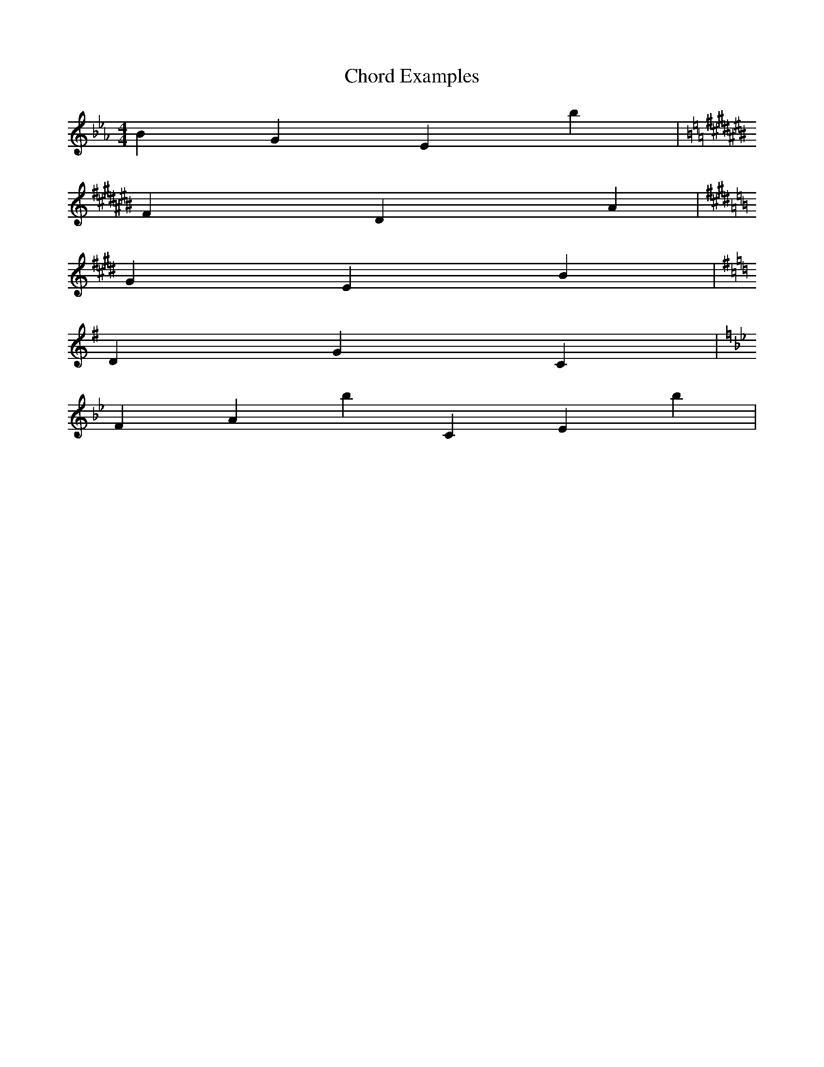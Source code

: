 X: 1
T: Chord Examples
M: 4/4
L: 1/4
K: Eb
% a. Mediant triad of E flat major in root position
B G Eb | 
K: A#m
% b. Submediant triad of A sharp minor, harmonic form, in second inversion
Fx Dx A# |
K: C#m
% c. Dominant triad of C sharp minor, harmonic form, in first inversion
G# E B |
K: G
% d. Subdominant triad of G major, in second inversion
D G C |
K: Bb-
% e. Dominant 7th chord of B flat minor, harmonic form, in root position
F Ab C Eb |